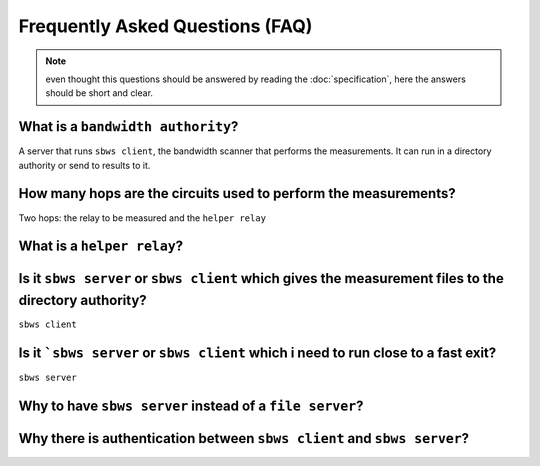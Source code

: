 Frequently Asked Questions (FAQ)
==================================

.. note:: even thought this questions should be answered by reading the
   :doc:`specification`, here the answers should be short and clear.

What is a ``bandwidth authority``?
-----------------------------------

.. todo:: see :ref:`XX`

A server that runs ``sbws client``, the bandwidth scanner that performs the
measurements. It can run in a directory authority or send to results to it.

How many hops are the circuits used to perform the measurements?
------------------------------------------------------------------

.. todo:: see :ref:`XX`

Two hops: the relay to be measured and the ``helper relay``


What is a ``helper relay``?
-----------------------------

.. todo:: see :ref:`XX`

Is it ``sbws server`` or ``sbws client`` which gives the measurement files to the directory authority?
--------------------------------------------------------------------------------------------------------

``sbws client``

.. todo:: see :ref:`XX`


Is it ```sbws server`` or ``sbws client`` which i need to run close to a fast exit?
------------------------------------------------------------------------------------------

``sbws server``

.. todo:: see :ref:`XX`

Why to have ``sbws server`` instead of a ``file server``?
----------------------------------------------------------

.. todo:: see :ref:`XX`

Why there is authentication between ``sbws client`` and ``sbws server``?
-------------------------------------------------------------------------

.. todo:: see :ref:`XX`
